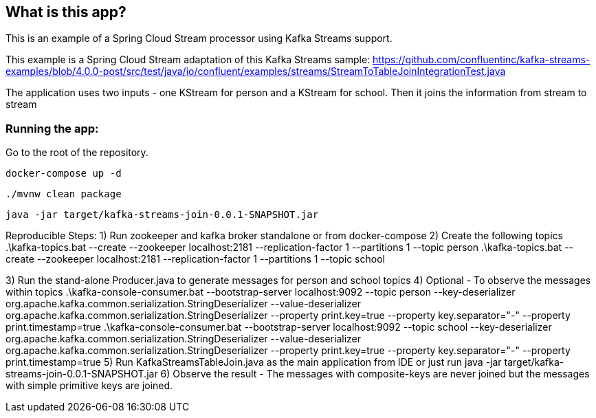 == What is this app?

This is an example of a Spring Cloud Stream processor using Kafka Streams support.

This example is a Spring Cloud Stream adaptation of this Kafka Streams sample: https://github.com/confluentinc/kafka-streams-examples/blob/4.0.0-post/src/test/java/io/confluent/examples/streams/StreamToTableJoinIntegrationTest.java

The application uses two inputs - one KStream for person and a KStream for school.
Then it joins the information from stream to stream

=== Running the app:

Go to the root of the repository.

`docker-compose up -d`

`./mvnw clean package`

`java -jar target/kafka-streams-join-0.0.1-SNAPSHOT.jar`

Reproducible Steps:
1) Run zookeeper and kafka broker standalone or from docker-compose
2) Create the following topics
	.\kafka-topics.bat --create --zookeeper localhost:2181 --replication-factor 1 --partitions 1 --topic person
	.\kafka-topics.bat --create --zookeeper localhost:2181 --replication-factor 1 --partitions 1 --topic school

3) Run the stand-alone Producer.java to generate messages for person and school topics
4) Optional - To observe the messages within topics
	.\kafka-console-consumer.bat --bootstrap-server localhost:9092 --topic person --key-deserializer org.apache.kafka.common.serialization.StringDeserializer --value-deserializer org.apache.kafka.common.serialization.StringDeserializer --property print.key=true --property key.separator="-" --property print.timestamp=true
	.\kafka-console-consumer.bat --bootstrap-server localhost:9092 --topic school --key-deserializer org.apache.kafka.common.serialization.StringDeserializer --value-deserializer org.apache.kafka.common.serialization.StringDeserializer --property print.key=true --property key.separator="-" --property print.timestamp=true
5) Run KafkaStreamsTableJoin.java as the main application from IDE or just run java -jar target/kafka-streams-join-0.0.1-SNAPSHOT.jar
6) Observe the result - The messages with composite-keys are never joined but the messages with simple primitive keys are joined.